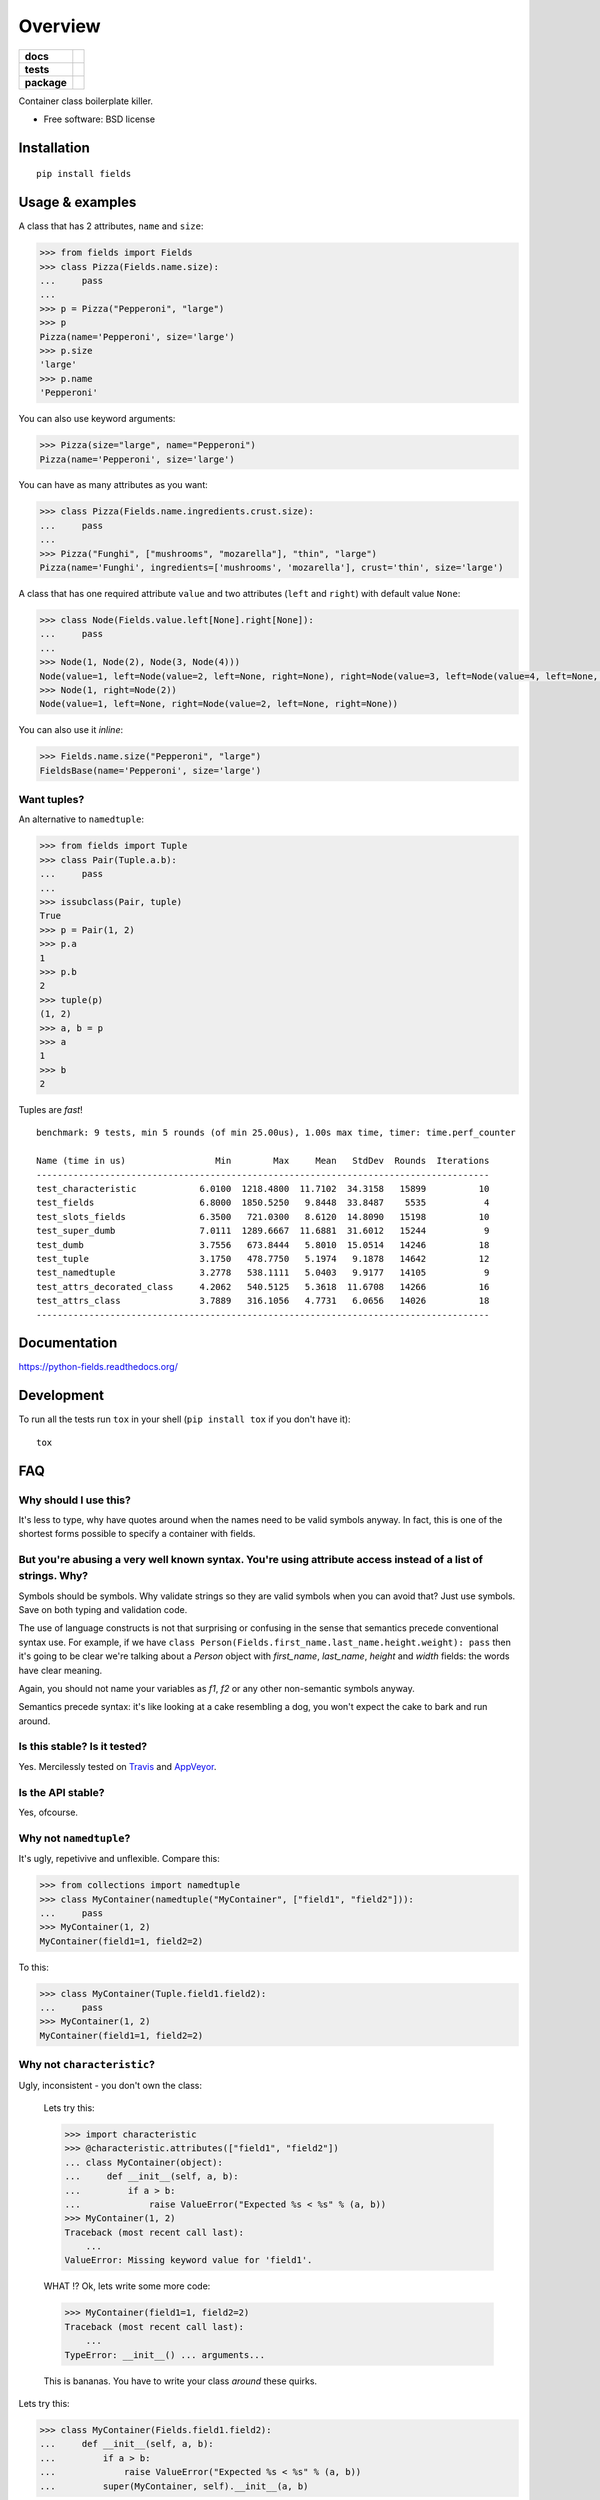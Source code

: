 ========
Overview
========

.. start-badges

.. list-table::
    :stub-columns: 1

    * - docs
      - |docs|
    * - tests
      - | |travis| |appveyor| |requires|
        | |coveralls| |codecov|
        | |landscape| |scrutinizer| |codacy| |codeclimate|
    * - package
      - | |version| |wheel| |supported-versions| |supported-implementations|
        | |commits-since|

.. |docs| image:: https://readthedocs.org/projects/python-fields/badge/?style=flat
    :target: https://readthedocs.org/projects/python-fields
    :alt: Documentation Status

.. |travis| image:: https://travis-ci.org/ionelmc/python-fields.svg?branch=master
    :alt: Travis-CI Build Status
    :target: https://travis-ci.org/ionelmc/python-fields

.. |appveyor| image:: https://ci.appveyor.com/api/projects/status/github/ionelmc/python-fields?branch=master&svg=true
    :alt: AppVeyor Build Status
    :target: https://ci.appveyor.com/project/ionelmc/python-fields

.. |requires| image:: https://requires.io/github/ionelmc/python-fields/requirements.svg?branch=master
    :alt: Requirements Status
    :target: https://requires.io/github/ionelmc/python-fields/requirements/?branch=master

.. |coveralls| image:: https://coveralls.io/repos/ionelmc/python-fields/badge.svg?branch=master&service=github
    :alt: Coverage Status
    :target: https://coveralls.io/r/ionelmc/python-fields

.. |codecov| image:: https://codecov.io/github/ionelmc/python-fields/coverage.svg?branch=master
    :alt: Coverage Status
    :target: https://codecov.io/github/ionelmc/python-fields

.. |landscape| image:: https://landscape.io/github/ionelmc/python-fields/master/landscape.svg?style=flat
    :target: https://landscape.io/github/ionelmc/python-fields/master
    :alt: Code Quality Status

.. |codacy| image:: https://img.shields.io/codacy/REPLACE_WITH_PROJECT_ID.svg?style=flat
    :target: https://www.codacy.com/app/ionelmc/python-fields
    :alt: Codacy Code Quality Status

.. |codeclimate| image:: https://codeclimate.com/github/ionelmc/python-fields/badges/gpa.svg
   :target: https://codeclimate.com/github/ionelmc/python-fields
   :alt: CodeClimate Quality Status

.. |version| image:: https://img.shields.io/pypi/v/fields.svg
    :alt: PyPI Package latest release
    :target: https://pypi.python.org/pypi/fields

.. |commits-since| image:: https://img.shields.io/github/commits-since/ionelmc/python-fields/v5.0.0.svg
    :alt: Commits since latest release
    :target: https://github.com/ionelmc/python-fields/compare/v5.0.0...master

.. |wheel| image:: https://img.shields.io/pypi/wheel/fields.svg
    :alt: PyPI Wheel
    :target: https://pypi.python.org/pypi/fields

.. |supported-versions| image:: https://img.shields.io/pypi/pyversions/fields.svg
    :alt: Supported versions
    :target: https://pypi.python.org/pypi/fields

.. |supported-implementations| image:: https://img.shields.io/pypi/implementation/fields.svg
    :alt: Supported implementations
    :target: https://pypi.python.org/pypi/fields

.. |scrutinizer| image:: https://img.shields.io/scrutinizer/g/ionelmc/python-fields/master.svg
    :alt: Scrutinizer Status
    :target: https://scrutinizer-ci.com/g/ionelmc/python-fields/


.. end-badges

Container class boilerplate killer.

* Free software: BSD license

Installation
============

::

    pip install fields

Usage & examples
================

A class that has 2 attributes, ``name`` and ``size``:

.. code:: pycon

    >>> from fields import Fields
    >>> class Pizza(Fields.name.size):
    ...     pass
    ...
    >>> p = Pizza("Pepperoni", "large")
    >>> p
    Pizza(name='Pepperoni', size='large')
    >>> p.size
    'large'
    >>> p.name
    'Pepperoni'

You can also use keyword arguments:

.. code:: pycon

    >>> Pizza(size="large", name="Pepperoni")
    Pizza(name='Pepperoni', size='large')

You can have as many attributes as you want:

.. code:: pycon

    >>> class Pizza(Fields.name.ingredients.crust.size):
    ...     pass
    ...
    >>> Pizza("Funghi", ["mushrooms", "mozarella"], "thin", "large")
    Pizza(name='Funghi', ingredients=['mushrooms', 'mozarella'], crust='thin', size='large')


A class that has one required attribute ``value`` and two attributes (``left`` and ``right``) with default value
``None``:

.. code:: pycon

    >>> class Node(Fields.value.left[None].right[None]):
    ...     pass
    ...
    >>> Node(1, Node(2), Node(3, Node(4)))
    Node(value=1, left=Node(value=2, left=None, right=None), right=Node(value=3, left=Node(value=4, left=None, right=None), right=None))
    >>> Node(1, right=Node(2))
    Node(value=1, left=None, right=Node(value=2, left=None, right=None))

You can also use it *inline*:

.. code:: pycon

    >>> Fields.name.size("Pepperoni", "large")
    FieldsBase(name='Pepperoni', size='large')

Want tuples?
------------

An alternative to ``namedtuple``:

.. code:: python

    >>> from fields import Tuple
    >>> class Pair(Tuple.a.b):
    ...     pass
    ...
    >>> issubclass(Pair, tuple)
    True
    >>> p = Pair(1, 2)
    >>> p.a
    1
    >>> p.b
    2
    >>> tuple(p)
    (1, 2)
    >>> a, b = p
    >>> a
    1
    >>> b
    2

Tuples are *fast*!

::

    benchmark: 9 tests, min 5 rounds (of min 25.00us), 1.00s max time, timer: time.perf_counter

    Name (time in us)                 Min        Max     Mean   StdDev  Rounds  Iterations
    --------------------------------------------------------------------------------------
    test_characteristic            6.0100  1218.4800  11.7102  34.3158   15899          10
    test_fields                    6.8000  1850.5250   9.8448  33.8487    5535           4
    test_slots_fields              6.3500   721.0300   8.6120  14.8090   15198          10
    test_super_dumb                7.0111  1289.6667  11.6881  31.6012   15244           9
    test_dumb                      3.7556   673.8444   5.8010  15.0514   14246          18
    test_tuple                     3.1750   478.7750   5.1974   9.1878   14642          12
    test_namedtuple                3.2778   538.1111   5.0403   9.9177   14105           9
    test_attrs_decorated_class     4.2062   540.5125   5.3618  11.6708   14266          16
    test_attrs_class               3.7889   316.1056   4.7731   6.0656   14026          18
    --------------------------------------------------------------------------------------

Documentation
=============

https://python-fields.readthedocs.org/

Development
===========

To run all the tests run ``tox`` in your shell (``pip install tox`` if you don't have it)::

    tox

FAQ
===

Why should I use this?
----------------------

It's less to type, why have quotes around when the names need to be valid symbols anyway. In fact, this is one of the
shortest forms possible to specify a container with fields.

But you're abusing a very well known syntax. You're using attribute access instead of a list of strings. Why?
--------------------------------------------------------------------------------------------------------------

Symbols should be symbols. Why validate strings so they are valid symbols when you can avoid that? Just use symbols.
Save on both typing and validation code.

The use of language constructs is not that surprising or confusing in the sense that semantics precede conventional
syntax use. For example, if we have ``class Person(Fields.first_name.last_name.height.weight): pass`` then it's going to
be clear we're talking about a *Person* object with *first_name*, *last_name*, *height* and *width* fields: the words
have clear meaning.

Again, you should not name your variables as `f1`, `f2` or any other non-semantic symbols anyway.

Semantics precede syntax: it's like looking at a cake resembling a dog, you won't expect the cake to bark and run
around.



Is this stable? Is it tested?
-------------------------------

Yes. Mercilessly tested on `Travis <https://travis-ci.org/ionelmc/python-fields>`_ and `AppVeyor
<https://ci.appveyor.com/project/ionelmc/python-fields>`_.

Is the API stable?
-------------------

Yes, ofcourse.

Why not ``namedtuple``?
------------------------

It's ugly, repetivive and unflexible. Compare this:

.. code:: python

    >>> from collections import namedtuple
    >>> class MyContainer(namedtuple("MyContainer", ["field1", "field2"])):
    ...     pass
    >>> MyContainer(1, 2)
    MyContainer(field1=1, field2=2)

To this:

.. code:: python

    >>> class MyContainer(Tuple.field1.field2):
    ...     pass
    >>> MyContainer(1, 2)
    MyContainer(field1=1, field2=2)

Why not ``characteristic``?
----------------------------

Ugly, inconsistent - you don't own the class:

    Lets try this:

    .. code:: python

        >>> import characteristic
        >>> @characteristic.attributes(["field1", "field2"])
        ... class MyContainer(object):
        ...     def __init__(self, a, b):
        ...         if a > b:
        ...             raise ValueError("Expected %s < %s" % (a, b))
        >>> MyContainer(1, 2)
        Traceback (most recent call last):
            ...
        ValueError: Missing keyword value for 'field1'.

    WHAT !? Ok, lets write some more code:

    .. code:: python

        >>> MyContainer(field1=1, field2=2)
        Traceback (most recent call last):
            ...
        TypeError: __init__() ... arguments...

    This is bananas. You have to write your class *around* these quirks.

Lets try this:

.. code:: python

    >>> class MyContainer(Fields.field1.field2):
    ...     def __init__(self, a, b):
    ...         if a > b:
    ...             raise ValueError("Expected %s < %s" % (a, b))
    ...         super(MyContainer, self).__init__(a, b)

Just like a normal class, works as expected:

.. code:: python

    >>> MyContainer(1, 2)
    MyContainer(field1=1, field2=2)

Why not ``attrs``?
------------------

Now this is a very difficult question.

Consider this typical use-case::

.. code:: pycon

    >>> import attr
    >>> @attr.s
    ... class Point(object):
    ...     x = attr.ib()
    ...     y = attr.ib()

Worth noting:

* attrs_ is faster because it doesn't allow your class to be
  used as a mixin (it doesn't do any ``super(cls, self).__init__(...)`` for you).
* The typical use-case doesn't allow you to have a custom ``__init__``. You can
  use ``@attr.s(init=False)`` that will allow you to implement your own ``__init__``.
  However, you can't have your own ``__init__`` that calls attrs_ provided ``__init__`` 
  (like in a subclassing scenario).
* It works better with IDEs and source code analysis tools because of the
  attributes defined on the class.
* It's more composable if you only use ``@attr.s`` decorated hierarchies. Example:

  .. sourcecode:: pycon

    >>> @attr.s
    ... class A(object):
    ...     a = attr.ib()
    ...     def get_a(self):
    ...         return self.a
    >>> @attr.s
    ... class B(object):
    ...     b = attr.ib()
    >>> @attr.s
    ... class C(B, A):
    ...     c = attr.ib()
    >>> C(1, 2, 3)
    C(a=1, b=2, c=3)

All in all, attrs_ is a fast and minimal container library that does support subclasses, 
but quite differently than `fields`. Definitely worth considering.

.. _attrs: <https://pypi.python.org/pypi/attrs

Won't this confuse ``pylint``?
------------------------------

Normaly it would, but there's a plugin that makes pylint understand it, just like any other class:
`pylint-fields <https://github.com/ionelmc/pylint-fields>`_.

Testimonials
============

..

    Diabolical. Can't be unseen.

    -- `David Beazley <https://twitter.com/dabeaz/status/670237225104355328>`_

..

    I think that's the saddest a single line of python has ever made me.

    -- Someone on IRC (#python)

..

    Don't speak around saying that I like it.

    -- A PyPy contributor

..

    Fields is completey bat-shit insane, but kind of cool.
    
    -- Someone on IRC (#python)

..

    WHAT?!?!

    -- Unsuspecting victim at EuroPython 2015

.. 

    I don't think it should work ...

    -- Unsuspecting victim at EuroPython 2015

..

    Is it some Ruby thing?

    -- Unsuspecting victim at EuroPython 2015

..

    Are Python programmers that lazy?

    -- Some Java developer

..

    I'm going to use this in my next project. You're a terrible person.

    -- `Isaac Dickinson <https://github.com/sundwarf>`_

..

    It's so bad you had to write a pylint plugin :)
    
    -- Colin Dunklau on IRC (#python) 

Apologies
=========

I tried my best at `EuroPython <https://youtu.be/nofEnPqj0cE?t=2554>`_ ...
